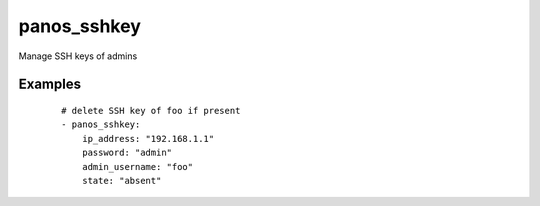 .. _panos_sshkey:

panos_sshkey
``````````````````````````````

Manage SSH keys of admins 

.. raw:: html

    <table>
    <tr>
    <th class="head">parameter</th>
    <th class="head">required</th>
    <th class="head">default</th>
    <th class="head">choices</th>
    <th class="head">comments</th>
    </tr>
        <tr>
    <td>username</td>
    <td>no</td>
    <td>admin</td>
    <td><ul></ul></td>
    <td>username for authentication</td>
    </tr>
        <tr>
    <td>public_key</td>
    <td>no</td>
    <td></td>
    <td><ul></ul></td>
    <td>SSH public key to set</td>
    </tr>
        <tr>
    <td>state</td>
    <td>yes</td>
    <td></td>
    <td><ul><li>present</li><li>absent</li></ul></td>
    <td>if present module checks for presence of SSH key if absent module deletes SSH key if present</td>
    </tr>
        <tr>
    <td>commit</td>
    <td>no</td>
    <td>True</td>
    <td><ul></ul></td>
    <td>commit if changed</td>
    </tr>
        <tr>
    <td>password</td>
    <td>yes</td>
    <td></td>
    <td><ul></ul></td>
    <td>password for authentication</td>
    </tr>
        <tr>
    <td>ip_address</td>
    <td>yes</td>
    <td></td>
    <td><ul></ul></td>
    <td>IP address (or hostname) of PAN-OS device</td>
    </tr>
        <tr>
    <td>admin_username</td>
    <td>yes</td>
    <td></td>
    <td><ul></ul></td>
    <td>username of the admin to operate on</td>
    </tr>
        </table>

Examples
--------

 ::

    
    # delete SSH key of foo if present
    - panos_sshkey:
        ip_address: "192.168.1.1"
        password: "admin"
        admin_username: "foo"
        state: "absent"
